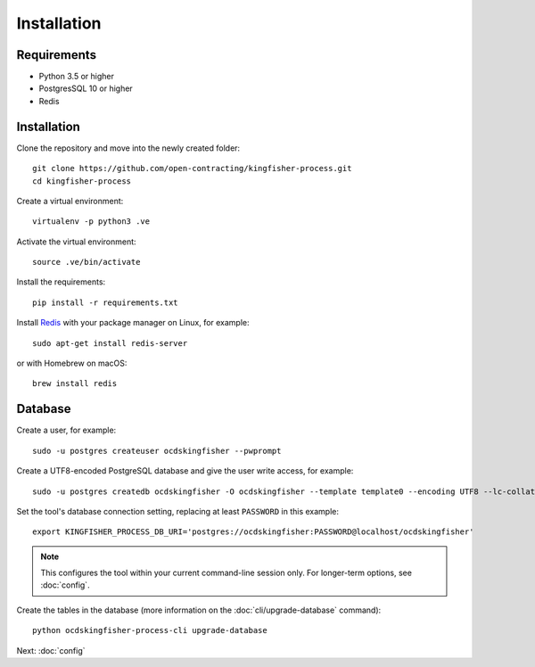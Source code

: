 Installation
============

Requirements
------------

- Python 3.5 or higher
- PostgresSQL 10 or higher
- Redis

Installation
------------

Clone the repository and move into the newly created folder::

    git clone https://github.com/open-contracting/kingfisher-process.git
    cd kingfisher-process

Create a virtual environment::

    virtualenv -p python3 .ve

Activate the virtual environment::

    source .ve/bin/activate
    
Install the requirements::

    pip install -r requirements.txt

Install `Redis <https://redis.io/>`__ with your package manager on Linux, for example::

        sudo apt-get install redis-server

or with Homebrew on macOS::

        brew install redis

Database
--------

Create a user, for example::

    sudo -u postgres createuser ocdskingfisher --pwprompt

Create a UTF8-encoded PostgreSQL database and give the user write access, for example::

    sudo -u postgres createdb ocdskingfisher -O ocdskingfisher --template template0 --encoding UTF8 --lc-collate en_US.UTF-8 --lc-ctype en_US.UTF-8

Set the tool's database connection setting, replacing at least ``PASSWORD`` in this example::

    export KINGFISHER_PROCESS_DB_URI='postgres://ocdskingfisher:PASSWORD@localhost/ocdskingfisher'

.. note::

   This configures the tool within your current command-line session only. For longer-term options, see :doc:`config`.

Create the tables in the database (more information on the :doc:`cli/upgrade-database` command)::

    python ocdskingfisher-process-cli upgrade-database

Next: :doc:`config`
